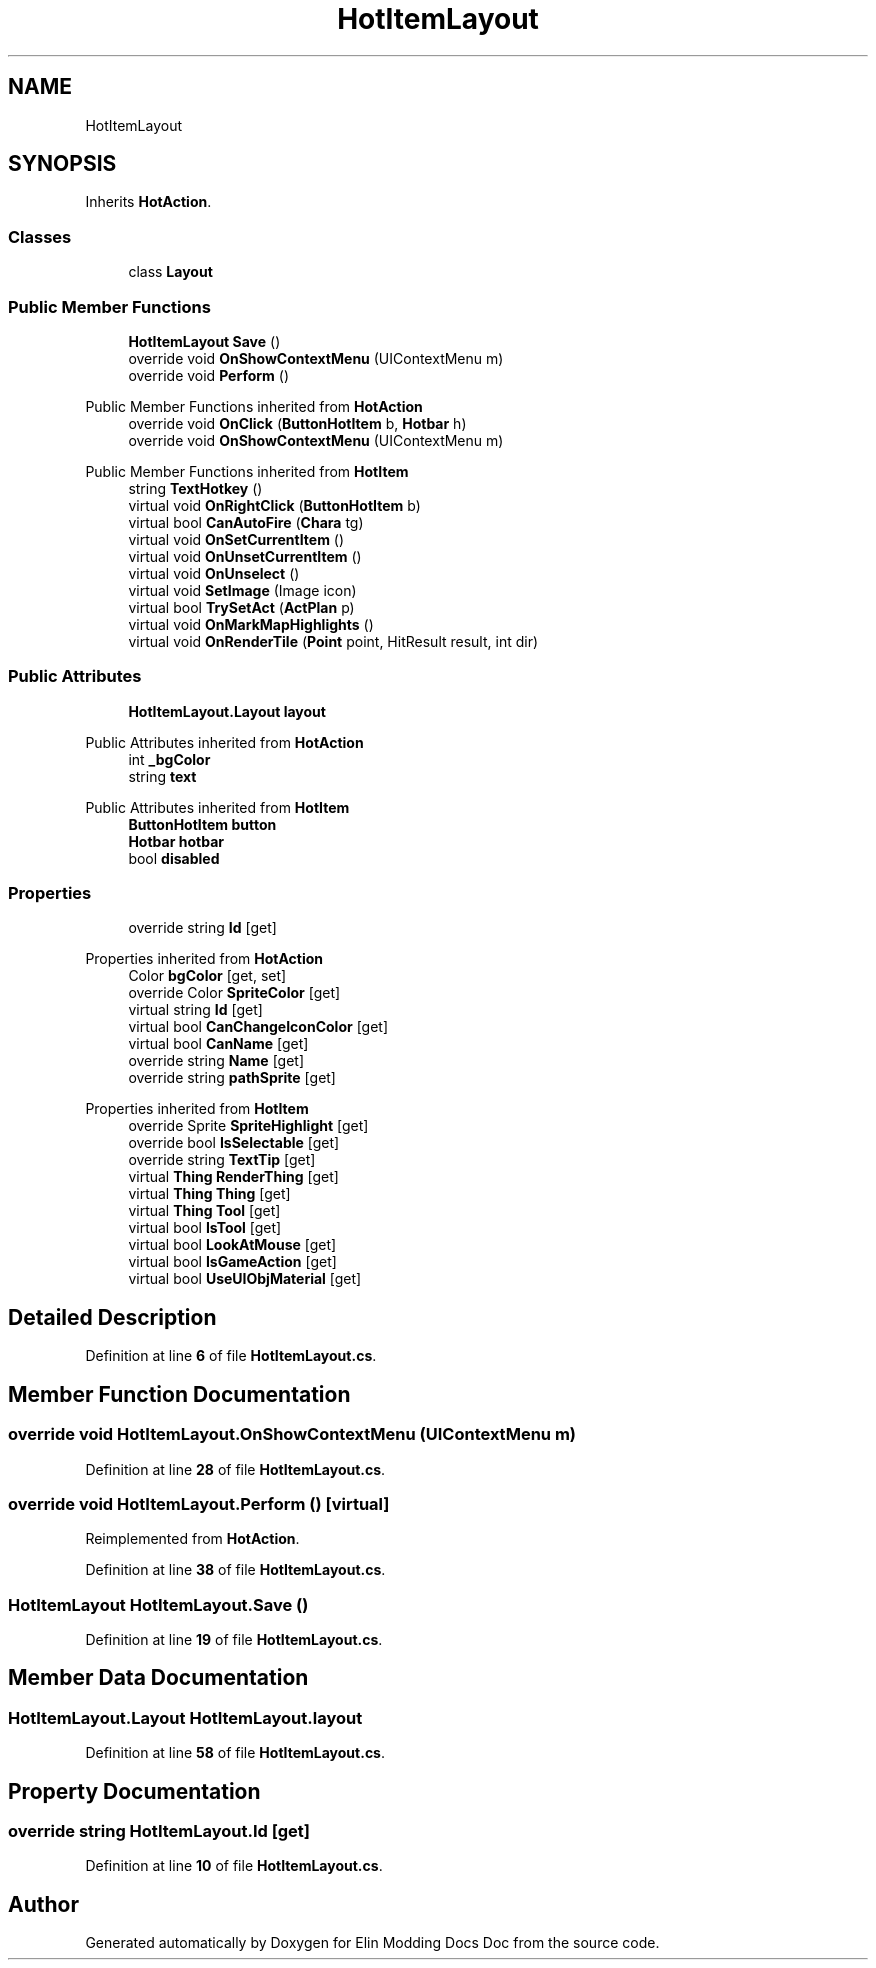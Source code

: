 .TH "HotItemLayout" 3 "Elin Modding Docs Doc" \" -*- nroff -*-
.ad l
.nh
.SH NAME
HotItemLayout
.SH SYNOPSIS
.br
.PP
.PP
Inherits \fBHotAction\fP\&.
.SS "Classes"

.in +1c
.ti -1c
.RI "class \fBLayout\fP"
.br
.in -1c
.SS "Public Member Functions"

.in +1c
.ti -1c
.RI "\fBHotItemLayout\fP \fBSave\fP ()"
.br
.ti -1c
.RI "override void \fBOnShowContextMenu\fP (UIContextMenu m)"
.br
.ti -1c
.RI "override void \fBPerform\fP ()"
.br
.in -1c

Public Member Functions inherited from \fBHotAction\fP
.in +1c
.ti -1c
.RI "override void \fBOnClick\fP (\fBButtonHotItem\fP b, \fBHotbar\fP h)"
.br
.ti -1c
.RI "override void \fBOnShowContextMenu\fP (UIContextMenu m)"
.br
.in -1c

Public Member Functions inherited from \fBHotItem\fP
.in +1c
.ti -1c
.RI "string \fBTextHotkey\fP ()"
.br
.ti -1c
.RI "virtual void \fBOnRightClick\fP (\fBButtonHotItem\fP b)"
.br
.ti -1c
.RI "virtual bool \fBCanAutoFire\fP (\fBChara\fP tg)"
.br
.ti -1c
.RI "virtual void \fBOnSetCurrentItem\fP ()"
.br
.ti -1c
.RI "virtual void \fBOnUnsetCurrentItem\fP ()"
.br
.ti -1c
.RI "virtual void \fBOnUnselect\fP ()"
.br
.ti -1c
.RI "virtual void \fBSetImage\fP (Image icon)"
.br
.ti -1c
.RI "virtual bool \fBTrySetAct\fP (\fBActPlan\fP p)"
.br
.ti -1c
.RI "virtual void \fBOnMarkMapHighlights\fP ()"
.br
.ti -1c
.RI "virtual void \fBOnRenderTile\fP (\fBPoint\fP point, HitResult result, int dir)"
.br
.in -1c
.SS "Public Attributes"

.in +1c
.ti -1c
.RI "\fBHotItemLayout\&.Layout\fP \fBlayout\fP"
.br
.in -1c

Public Attributes inherited from \fBHotAction\fP
.in +1c
.ti -1c
.RI "int \fB_bgColor\fP"
.br
.ti -1c
.RI "string \fBtext\fP"
.br
.in -1c

Public Attributes inherited from \fBHotItem\fP
.in +1c
.ti -1c
.RI "\fBButtonHotItem\fP \fBbutton\fP"
.br
.ti -1c
.RI "\fBHotbar\fP \fBhotbar\fP"
.br
.ti -1c
.RI "bool \fBdisabled\fP"
.br
.in -1c
.SS "Properties"

.in +1c
.ti -1c
.RI "override string \fBId\fP\fR [get]\fP"
.br
.in -1c

Properties inherited from \fBHotAction\fP
.in +1c
.ti -1c
.RI "Color \fBbgColor\fP\fR [get, set]\fP"
.br
.ti -1c
.RI "override Color \fBSpriteColor\fP\fR [get]\fP"
.br
.ti -1c
.RI "virtual string \fBId\fP\fR [get]\fP"
.br
.ti -1c
.RI "virtual bool \fBCanChangeIconColor\fP\fR [get]\fP"
.br
.ti -1c
.RI "virtual bool \fBCanName\fP\fR [get]\fP"
.br
.ti -1c
.RI "override string \fBName\fP\fR [get]\fP"
.br
.ti -1c
.RI "override string \fBpathSprite\fP\fR [get]\fP"
.br
.in -1c

Properties inherited from \fBHotItem\fP
.in +1c
.ti -1c
.RI "override Sprite \fBSpriteHighlight\fP\fR [get]\fP"
.br
.ti -1c
.RI "override bool \fBIsSelectable\fP\fR [get]\fP"
.br
.ti -1c
.RI "override string \fBTextTip\fP\fR [get]\fP"
.br
.ti -1c
.RI "virtual \fBThing\fP \fBRenderThing\fP\fR [get]\fP"
.br
.ti -1c
.RI "virtual \fBThing\fP \fBThing\fP\fR [get]\fP"
.br
.ti -1c
.RI "virtual \fBThing\fP \fBTool\fP\fR [get]\fP"
.br
.ti -1c
.RI "virtual bool \fBIsTool\fP\fR [get]\fP"
.br
.ti -1c
.RI "virtual bool \fBLookAtMouse\fP\fR [get]\fP"
.br
.ti -1c
.RI "virtual bool \fBIsGameAction\fP\fR [get]\fP"
.br
.ti -1c
.RI "virtual bool \fBUseUIObjMaterial\fP\fR [get]\fP"
.br
.in -1c
.SH "Detailed Description"
.PP 
Definition at line \fB6\fP of file \fBHotItemLayout\&.cs\fP\&.
.SH "Member Function Documentation"
.PP 
.SS "override void HotItemLayout\&.OnShowContextMenu (UIContextMenu m)"

.PP
Definition at line \fB28\fP of file \fBHotItemLayout\&.cs\fP\&.
.SS "override void HotItemLayout\&.Perform ()\fR [virtual]\fP"

.PP
Reimplemented from \fBHotAction\fP\&.
.PP
Definition at line \fB38\fP of file \fBHotItemLayout\&.cs\fP\&.
.SS "\fBHotItemLayout\fP HotItemLayout\&.Save ()"

.PP
Definition at line \fB19\fP of file \fBHotItemLayout\&.cs\fP\&.
.SH "Member Data Documentation"
.PP 
.SS "\fBHotItemLayout\&.Layout\fP HotItemLayout\&.layout"

.PP
Definition at line \fB58\fP of file \fBHotItemLayout\&.cs\fP\&.
.SH "Property Documentation"
.PP 
.SS "override string HotItemLayout\&.Id\fR [get]\fP"

.PP
Definition at line \fB10\fP of file \fBHotItemLayout\&.cs\fP\&.

.SH "Author"
.PP 
Generated automatically by Doxygen for Elin Modding Docs Doc from the source code\&.
